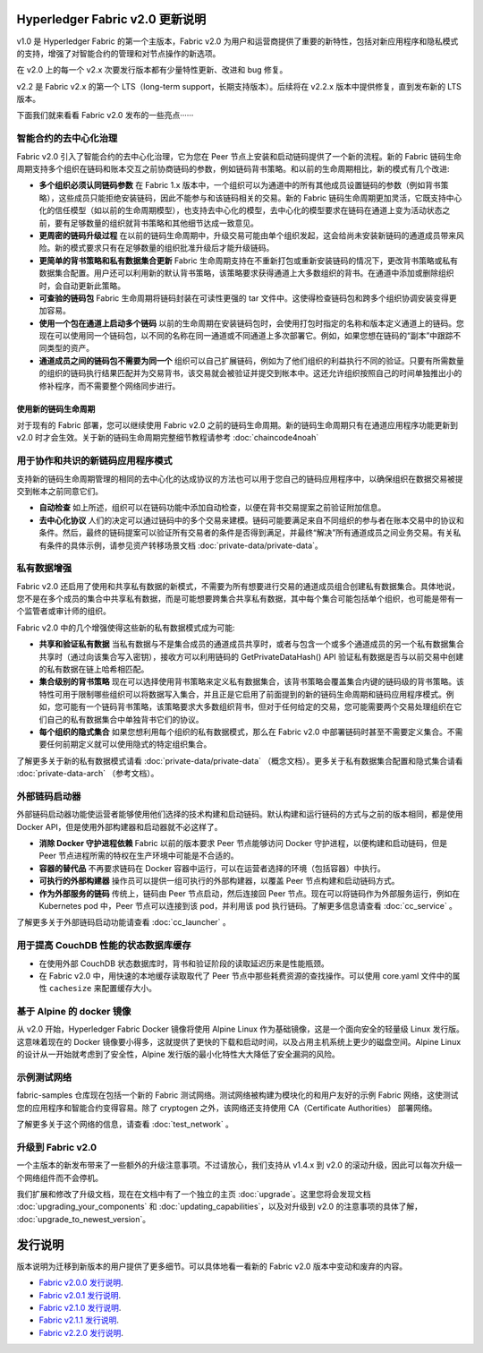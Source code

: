 Hyperledger Fabric v2.0 更新说明
=====================================

v1.0 是 Hyperledger Fabric 的第一个主版本，Fabric v2.0 为用户和运营商提供了重要的新特性，包括对新应用程序和隐私模式的支持，增强了对智能合约的管理和对节点操作的新选项。

在 v2.0 上的每一个 v2.x 次要发行版本都有少量特性更新、改进和 bug 修复。

v2.2 是 Fabric v2.x 的第一个 LTS（long-term support，长期支持版本）。后续将在 v2.2.x 版本中提供修复，直到发布新的 LTS 版本。

下面我们就来看看 Fabric v2.0 发布的一些亮点······

智能合约的去中心化治理
--------------------------------------------

Fabric v2.0 引入了智能合约的去中心化治理，它为您在 Peer 节点上安装和启动链码提供了一个新的流程。新的 Fabric 链码生命周期支持多个组织在链码和账本交互之前协商链码的参数，例如链码背书策略。和以前的生命周期相比，新的模式有几个改进:

* **多个组织必须认同链码参数** 在 Fabric 1.x 版本中，一个组织可以为通道中的所有其他成员设置链码的参数（例如背书策略），这些成员只能拒绝安装链码，因此不能参与和该链码相关的交易。新的 Fabric 链码生命周期更加灵活，它既支持中心化的信任模型（如以前的生命周期模型），也支持去中心化的模型，去中心化的模型要求在链码在通道上变为活动状态之前，要有足够数量的组织就背书策略和其他细节达成一致意见。

* **更周密的链码升级过程** 在以前的链码生命周期中，升级交易可能由单个组织发起，这会给尚未安装新链码的通道成员带来风险。新的模式要求只有在足够数量的组织批准升级后才能升级链码。

* **更简单的背书策略和私有数据集合更新** Fabric 生命周期支持在不重新打包或重新安装链码的情况下，更改背书策略或私有数据集合配置。用户还可以利用新的默认背书策略，该策略要求获得通道上大多数组织的背书。在通道中添加或删除组织时，会自动更新此策略。

* **可查验的链码包** Fabric 生命周期将链码封装在可读性更强的 tar 文件中。这使得检查链码包和跨多个组织协调安装变得更加容易。

* **使用一个包在通道上启动多个链码** 以前的生命周期在安装链码包时，会使用打包时指定的名称和版本定义通道上的链码。您现在可以使用同一个链码包，以不同的名称在同一通道或不同通道上多次部署它。例如，如果您想在链码的“副本”中跟踪不同类型的资产。

* **通道成员之间的链码包不需要为同一个** 组织可以自己扩展链码，例如为了他们组织的利益执行不同的验证。只要有所需数量的组织的链码执行结果匹配并为交易背书，该交易就会被验证并提交到帐本中。这还允许组织按照自己的时间单独推出小的修补程序，而不需要整个网络同步进行。

使用新的链码生命周期
^^^^^^^^^^^^^^^^^^^^^^^^^^^^^^^^^^

对于现有的 Fabric 部署，您可以继续使用 Fabric v2.0 之前的链码生命周期。新的链码生命周期只有在通道应用程序功能更新到 v2.0 时才会生效。关于新的链码生命周期完整细节教程请参考 :doc:`chaincode4noah`

用于协作和共识的新链码应用程序模式
----------------------------------------------------------

支持新的链码生命周期管理的相同的去中心化的达成协议的方法也可以用于您自己的链码应用程序中，以确保组织在数据交易被提交到帐本之前同意它们。

* **自动检查** 如上所述，组织可以在链码功能中添加自动检查，以便在背书交易提案之前验证附加信息。

* **去中心化协议** 人们的决定可以通过链码中的多个交易来建模。链码可能要满足来自不同组织的参与者在账本交易中的协议和条件。然后，最终的链码提案可以验证所有交易者的条件是否得到满足，并最终“解决”所有通道成员之间业务交易。有关私有条件的具体示例，请参见资产转移场景文档 :doc:`private-data/private-data`。

私有数据增强
-------------------------

Fabric v2.0 还启用了使用和共享私有数据的新模式，不需要为所有想要进行交易的通道成员组合创建私有数据集合。具体地说，您不是在多个成员的集合中共享私有数据，而是可能想要跨集合共享私有数据，其中每个集合可能包括单个组织，也可能是带有一个监管者或审计师的组织。

Fabric v2.0 中的几个增强使得这些新的私有数据模式成为可能:

* **共享和验证私有数据** 当私有数据与不是集合成员的通道成员共享时，或者与包含一个或多个通道成员的另一个私有数据集合共享时（通过向该集合写入密钥），接收方可以利用链码的 GetPrivateDataHash() API 验证私有数据是否与以前交易中创建的私有数据在链上哈希相匹配。

* **集合级别的背书策略** 现在可以选择使用背书策略来定义私有数据集合，该背书策略会覆盖集合内键的链码级的背书策略。该特性可用于限制哪些组织可以将数据写入集合，并且正是它启用了前面提到的新的链码生命周期和链码应用程序模式。例如，您可能有一个链码背书策略，该策略要求大多数组织背书，但对于任何给定的交易，您可能需要两个交易处理组织在它们自己的私有数据集合中单独背书它们的协议。

* **每个组织的隐式集合** 如果您想利用每个组织的私有数据模式，那么在 Fabric v2.0 中部署链码时甚至不需要定义集合。不需要任何前期定义就可以使用隐式的特定组织集合。

了解更多关于新的私有数据模式请看 :doc:`private-data/private-data` （概念文档）。更多关于私有数据集合配置和隐式集合请看 :doc:`private-data-arch` （参考文档）。

外部链码启动器
---------------------------

外部链码启动器功能使运营者能够使用他们选择的技术构建和启动链码。默认构建和运行链码的方式与之前的版本相同，都是使用 Docker API，但是使用外部构建器和启动器就不必这样了。

* **消除 Docker 守护进程依赖** Fabric 以前的版本要求 Peer 节点能够访问 Docker 守护进程，以便构建和启动链码，但是 Peer 节点进程所需的特权在生产环境中可能是不合适的。

* **容器的替代品** 不再要求链码在 Docker 容器中运行，可以在运营者选择的环境（包括容器）中执行。

* **可执行的外部构建器** 操作员可以提供一组可执行的外部构建器，以覆盖 Peer 节点构建和启动链码方式。

* **作为外部服务的链码** 传统上，链码由 Peer 节点启动，然后连接回 Peer 节点。现在可以将链码作为外部服务运行，例如在 Kubernetes pod 中，Peer 节点可以连接到该 pod，并利用该 pod 执行链码。了解更多信息请查看 :doc:`cc_service` 。

了解更多关于外部链码启动功能请查看 :doc:`cc_launcher` 。

用于提高 CouchDB 性能的状态数据库缓存
--------------------------------------------------------

* 在使用外部 CouchDB 状态数据库时，背书和验证阶段的读取延迟历来是性能瓶颈。

* 在 Fabric v2.0 中，用快速的本地缓存读取取代了 Peer 节点中那些耗费资源的查找操作。可以使用 core.yaml 文件中的属性 ``cachesize`` 来配置缓存大小。

基于 Alpine 的 docker 镜像
------------------------------

从 v2.0 开始，Hyperledger Fabric Docker 镜像将使用 Alpine Linux 作为基础镜像，这是一个面向安全的轻量级 Linux 发行版。这意味着现在的 Docker 镜像要小得多，这就提供了更快的下载和启动时间，以及占用主机系统上更少的磁盘空间。Alpine Linux 的设计从一开始就考虑到了安全性，Alpine 发行版的最小化特性大大降低了安全漏洞的风险。

示例测试网络
-------------------

fabric-samples 仓库现在包括一个新的 Fabric 测试网络。测试网络被构建为模块化的和用户友好的示例 Fabric 网络，这使测试您的应用程序和智能合约变得容易。除了 cryptogen 之外，该网络还支持使用 CA（Certificate Authorities） 部署网络。

了解更多关于这个网络的信息，请查看 :doc:`test_network` 。

升级到 Fabric v2.0
------------------------

一个主版本的新发布带来了一些额外的升级注意事项。不过请放心，我们支持从 v1.4.x 到 v2.0 的滚动升级，因此可以每次升级一个网络组件而不会停机。

我们扩展和修改了升级文档，现在在文档中有了一个独立的主页 :doc:`upgrade`。这里您将会发现文档 :doc:`upgrading_your_components` 和 :doc:`updating_capabilities`，以及对升级到 v2.0 的注意事项的具体了解， :doc:`upgrade_to_newest_version`。

发行说明
=============

版本说明为迁移到新版本的用户提供了更多细节。可以具体地看一看新的 Fabric v2.0 版本中变动和废弃的内容。

* `Fabric v2.0.0 发行说明 <https://github.com/hyperledger/fabric/releases/tag/v2.0.0>`_.
* `Fabric v2.0.1 发行说明 <https://github.com/hyperledger/fabric/releases/tag/v2.0.1>`_.
* `Fabric v2.1.0 发行说明 <https://github.com/hyperledger/fabric/releases/tag/v2.1.0>`_.
* `Fabric v2.1.1 发行说明 <https://github.com/hyperledger/fabric/releases/tag/v2.1.1>`_.
* `Fabric v2.2.0 发行说明 <https://github.com/hyperledger/fabric/releases/tag/v2.2.0>`_.

.. Licensed under Creative Commons Attribution 4.0 International License
   https://creativecommons.org/licenses/by/4.0/
